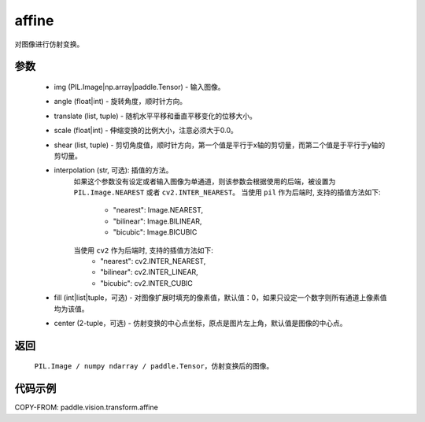 .. _cn_api_vision_transforms_affine:

affine
-------------------------------

.. py:function:: paddle.vision.transforms.affine(img, angle, translate, scale, shear, interpolation="nearest", fill=0, center=None)

对图像进行仿射变换。

参数
:::::::::

    - img (PIL.Image|np.array|paddle.Tensor) - 输入图像。
    - angle (float|int) - 旋转角度，顺时针方向。
    - translate (list, tuple) - 随机水平平移和垂直平移变化的位移大小。
    - scale (float|int) - 伸缩变换的比例大小，注意必须大于0.0。
    - shear (list, tuple) - 剪切角度值，顺时针方向，第一个值是平行于x轴的剪切量，而第二个值是于平行于y轴的剪切量。
    - interpolation (str, 可选): 插值的方法。
        如果这个参数没有设定或者输入图像为单通道，则该参数会根据使用的后端，被设置为 ``PIL.Image.NEAREST`` 或者 ``cv2.INTER_NEAREST``。
        当使用 ``pil`` 作为后端时, 支持的插值方法如下:
            - "nearest": Image.NEAREST,
            - "bilinear": Image.BILINEAR,
            - "bicubic": Image.BICUBIC
        当使用 ``cv2`` 作为后端时, 支持的插值方法如下:
            - "nearest": cv2.INTER_NEAREST,
            - "bilinear": cv2.INTER_LINEAR,
            - "bicubic": cv2.INTER_CUBIC
    - fill (int|list|tuple，可选) - 对图像扩展时填充的像素值，默认值：0，如果只设定一个数字则所有通道上像素值均为该值。
    - center (2-tuple，可选) - 仿射变换的中心点坐标，原点是图片左上角，默认值是图像的中心点。

返回
:::::::::

    ``PIL.Image / numpy ndarray / paddle.Tensor``，仿射变换后的图像。

代码示例
:::::::::

COPY-FROM: paddle.vision.transform.affine
